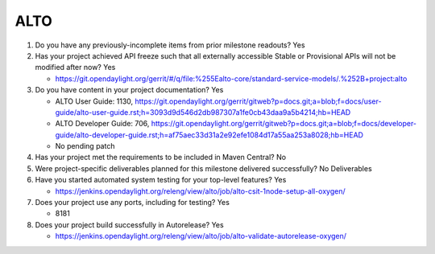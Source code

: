 ====
ALTO
====

1. Do you have any previously-incomplete items from prior milestone
   readouts? Yes

2. Has your project achieved API freeze such that all externally accessible
   Stable or Provisional APIs will not be modified after now? Yes

   - https://git.opendaylight.org/gerrit/#/q/file:%255Ealto-core/standard-service-models/.%252B+project:alto

3. Do you have content in your project documentation? Yes

   - ALTO User Guide: 1130, https://git.opendaylight.org/gerrit/gitweb?p=docs.git;a=blob;f=docs/user-guide/alto-user-guide.rst;h=3093d9d546d2db987307a1fe0cb43daa9a5b4214;hb=HEAD
   - ALTO Developer Guide: 706, https://git.opendaylight.org/gerrit/gitweb?p=docs.git;a=blob;f=docs/developer-guide/alto-developer-guide.rst;h=af75aec33d31a2e92efe1084d17a55aa253a8028;hb=HEAD
   - No pending patch

4. Has your project met the requirements to be included in Maven Central?
   No

5. Were project-specific deliverables planned for this milestone delivered
   successfully? No Deliverables

6. Have you started automated system testing for your top-level features? Yes

   - https://jenkins.opendaylight.org/releng/view/alto/job/alto-csit-1node-setup-all-oxygen/

7. Does your project use any ports, including for testing? Yes

   - 8181

8. Does your project build successfully in Autorelease? Yes

   - https://jenkins.opendaylight.org/releng/view/alto/job/alto-validate-autorelease-oxygen/

